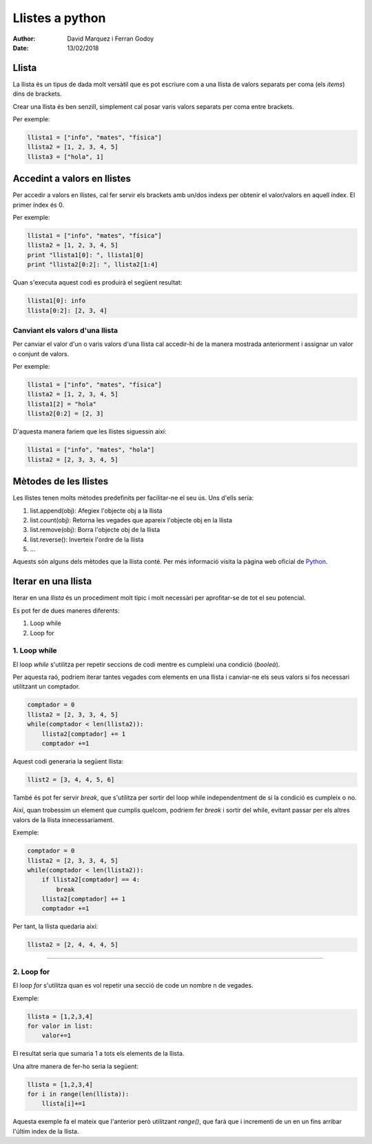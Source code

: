 =================
Llistes a python
=================

:Author: David Marquez i Ferran Godoy
:Date: 13/02/2018

Llista
=======

La llista és un tipus de dada molt versàtil que es pot escriure com a una llista de valors
separats per coma (els *items*) dins de brackets.

Crear una llista és ben senzill, simplement cal posar varis valors separats per coma entre brackets.

Per exemple:

.. code-block:: python

    llista1 = ["info", "mates", "física"]
    llista2 = [1, 2, 3, 4, 5]
    llista3 = ["hola", 1]

Accedint a valors en llistes
=============================

Per accedir a valors en llistes, cal fer servir els brackets amb un/dos indexs per obtenir el valor/valors
en aquell índex. El primer índex és 0.

Per exemple:

.. code-block:: python

    llista1 = ["info", "mates", "física"]
    llista2 = [1, 2, 3, 4, 5]
    print "llista1[0]: ", llista1[0]
    print "llista2[0:2]: ", llista2[1:4]

Quan s'executa aquest codi es produirà el següent resultat:

.. code-block:: python

    llista1[0]: info
    llista[0:2]: [2, 3, 4]

Canviant els valors d'una llista
---------------------------------

Per canviar el valor d'un o varis valors d'una llista cal accedir-hi de la manera mostrada anteriorment
i assignar un valor o conjunt de valors.

Per exemple:

.. code-block:: python

    llista1 = ["info", "mates", "física"]
    llista2 = [1, 2, 3, 4, 5]
    llista1[2] = "hola"
    llista2[0:2] = [2, 3]

D'aquesta manera fariem que les llistes siguessin així:

.. code-block:: python

    llista1 = ["info", "mates", "hola"]
    llista2 = [2, 3, 3, 4, 5]


Mètodes de les llistes
=======================

Les llistes tenen molts mètodes predefinits per facilitar-ne el seu ús. Uns d'ells sería:

1. list.append(obj): Afegiex l'objecte obj a la llista
2. list.count(obj): Retorna les vegades que apareix l'objecte obj en la llista
#. list.remove(obj): Borra l'objecte obj de la llista
#. list.reverse(): Inverteix l'ordre de la llista
#. ...

Aquests són alguns dels mètodes que la llista conté. Per més informació visita la pàgina web oficial de Python_.

Iterar en una llista
=====================

Iterar en una *llista* és un procediment molt típic i molt necessàri per aprofitar-se de tot el seu potencial.

Es pot fer de dues maneres diferents:

1. Loop while
2. Loop for

.. image:: iteration.png

1. Loop while
--------------

El loop *while* s'utilitza per repetir seccions de codi mentre es cumpleixi una condició (*booleà*).

Per aquesta raó, podriem iterar tantes vegades com elements en una llista i canviar-ne els seus valors si fos necessari
utilitzant un comptador.

.. code-block:: python

    comptador = 0
    llista2 = [2, 3, 3, 4, 5]
    while(comptador < len(llista2)):
        llista2[comptador] += 1
        comptador +=1

Aquest codi generaria la següent llista:

.. code-block:: python

    llist2 = [3, 4, 4, 5, 6]

També és pot fer servir *break*, que s'utilitza per sortir del loop while independentment de si la condició es cumpleix o no.

Així, quan trobessim un element que cumplís quelcom, podriem fer *break* i sortir del while, evitant passar per els altres
valors de la llista innecessariament.

Exemple:

.. code-block:: python

    comptador = 0
    llista2 = [2, 3, 3, 4, 5]
    while(comptador < len(llista2)):
        if llista2[comptador] == 4:
            break
        llista2[comptador] += 1
        comptador +=1


Per tant, la llista quedaria així:

.. code-block:: python

    llista2 = [2, 4, 4, 4, 5]

--------

2. Loop for
------------

El loop *for* s'utilitza quan es vol repetir una secció de code un nombre n de vegades.

Exemple:

.. code-block:: python

    llista = [1,2,3,4]
    for valor in list:
        valor+=1

El resultat seria que sumaria 1 a tots els elements de la llista.

Una altre manera de fer-ho seria la següent:

.. code-block:: python

    llista = [1,2,3,4]
    for i in range(len(llista)):
        llista[i]+=1

Aquesta exemple fa el mateix que l'anterior però utilitzant *range()*, que farà que i incrementi de un en un fins arribar
l'últim index de la llista.





.. _Python: https://docs.python.org/2/tutorial/datastructures.html
